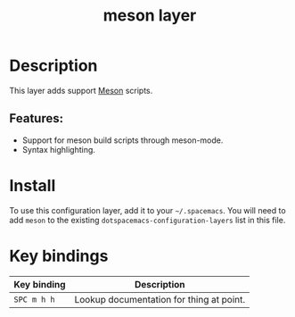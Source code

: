 #+TITLE: meson layer

#+TAGS: layer|tool

[[file:img/meson.png]]

* Table of Contents                     :TOC_5_gh:noexport:
- [[#description][Description]]
  - [[#features][Features:]]
- [[#install][Install]]
- [[#key-bindings][Key bindings]]

* Description
This layer adds support [[https://mesonbuild.com/][Meson]] scripts.

** Features:
- Support for meson build scripts through meson-mode.
- Syntax highlighting.

* Install
To use this configuration layer, add it to your =~/.spacemacs=. You will need to
add =meson= to the existing =dotspacemacs-configuration-layers= list in this
file.

* Key bindings

| Key binding | Description                              |
|-------------+------------------------------------------|
| ~SPC m h h~ | Lookup documentation for thing at point. |
